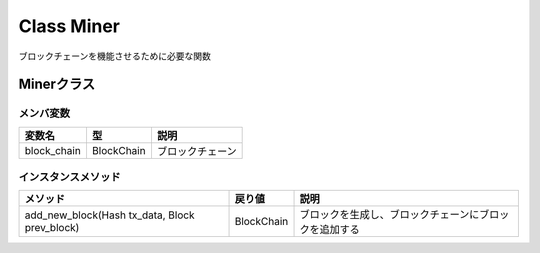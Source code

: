 ###########################
Class Miner
###########################

| ブロックチェーンを機能させるために必要な関数

Minerクラス
======================

メンバ変数
----------------------

============= =========== =================================
変数名         型           説明
============= =========== =================================
block_chain   BlockChain   ブロックチェーン
============= =========== =================================

インスタンスメソッド
----------------------

============================================================ ============ ====================================================================================
メソッド                                                       戻り値        説明
============================================================ ============ ====================================================================================
add_new_block(Hash tx_data, Block prev_block)                 BlockChain   ブロックを生成し、ブロックチェーンにブロックを追加する
============================================================ ============ ====================================================================================
